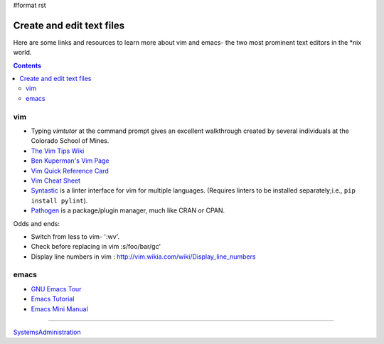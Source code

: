 #format rst

Create and edit text files
==========================

Here are some links and resources to learn more about vim and emacs- the two most prominent text editors in the *nix world.

.. contents:: :depth: 2

vim
---

* Typing *vimtutor* at the command prompt gives an excellent walkthrough created by several individuals at the Colorado School of Mines.

* `The Vim Tips Wiki`_

* `Ben Kuperman's Vim Page`_

* `Vim Quick Reference Card`_

* `Vim Cheat Sheet`_

* Syntastic_ is a linter interface for vim for multiple languages.  (Requires linters to be installed separately;i.e., ``pip install pylint``).

* Pathogen_ is a package/plugin manager, much like CRAN or CPAN.

Odds and ends:

* Switch from less to vim- ':wv'.

* Check before replacing in vim :s/foo/bar/gc'

* Display line numbers in vim : http://vim.wikia.com/wiki/Display_line_numbers

emacs
-----

* `GNU Emacs Tour`_

* `Emacs Tutorial`_

* `Emacs Mini Manual`_

-------------------------



SystemsAdministration_

.. ############################################################################

.. _The Vim Tips Wiki: http://vim.wikia.com/wiki/Vim_Tips_Wiki

.. _Ben Kuperman's Vim Page: https://www.cs.oberlin.edu/~kuperman/help/vim/

.. _Vim Quick Reference Card: http://tnerual.eriogerg.free.fr/vim.html

.. _Vim Cheat Sheet: http://vimcheatsheet.com/

.. _Syntastic: https://github.com/vim-syntastic/syntastic

.. _Pathogen: https://github.com/tpope/vim-pathogen

.. _GNU Emacs Tour: http://www.gnu.org/software/emacs/tour/

.. _Emacs Tutorial: http://www2.lib.uchicago.edu/keith/tcl-course/emacs-tutorial.html

.. _Emacs Mini Manual: http://tuhdo.github.io/emacs-tutor.html

.. _SystemsAdministration: ../SystemsAdministration

